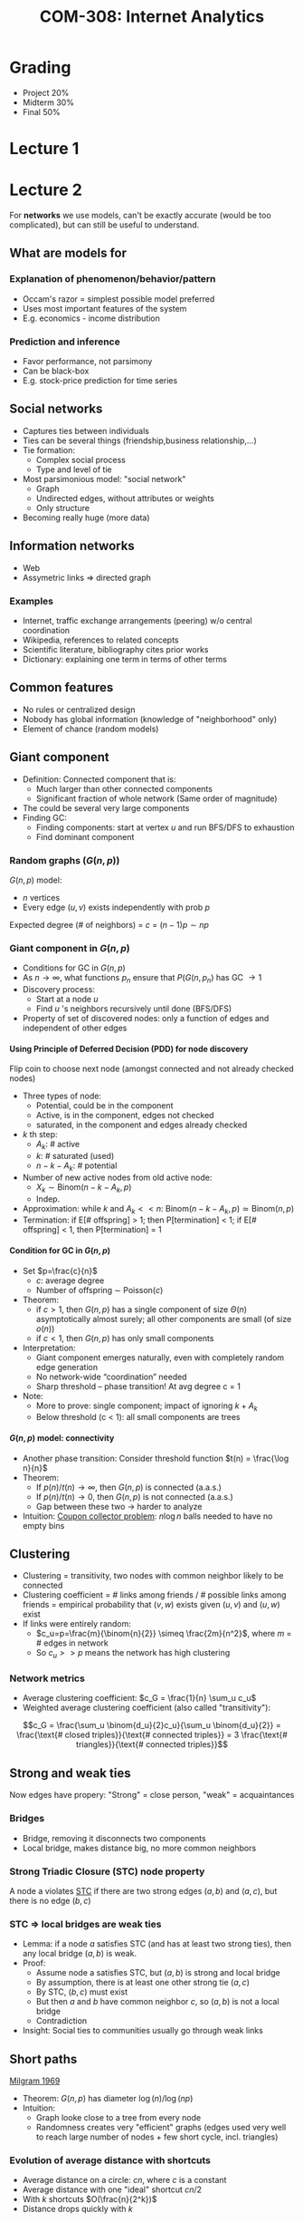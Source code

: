 #+TITLE: COM-308: Internet Analytics
#+HTML_HEAD: <link rel="stylesheet" type="text/css" href="/home/raph/school/theme.css"/>
#+OPTIONS: toc:2, H:4
# Local Variables:
# org-download-image-dir: \./files
# End:

* Grading

- Project 20%
- Midterm 30%
- Final   50%

* Lecture 1
* Lecture 2

For *networks* we use models, can't be exactly accurate (would be too complicated), but can
still be useful to understand.

** What are models for
*** Explanation of phenomenon/behavior/pattern

- Occam's razor = simplest possible model preferred
- Uses most important features of the system
- E.g. economics - income distribution

*** Prediction and inference

- Favor performance, not parsimony
- Can be black-box
- E.g. stock-price prediction for time series

** Social networks

- Captures ties between individuals
- Ties can be several things (friendship,business relationship,...)
- Tie formation:
  - Complex social process
  - Type and level of tie
- Most parsimonious model: "social network"
  - Graph
  - Undirected edges, without attributes or weights
  - Only structure
- Becoming really huge (more data)

** Information networks

- Web
- Assymetric links \Rightarrow directed graph

*** Examples

- Internet, traffic exchange arrangements (peering) w/o central coordination
- Wikipedia, references to related concepts
- Scientific literature, bibliography cites prior works
- Dictionary: explaining one term in terms of other terms

** Common features

- No rules or centralized design
- Nobody has global information (knowledge of "neighborhood" only)
- Element of chance (random models)

** Giant component

- Definition: Connected component that is:
  - Much larger than other connected components
  - Significant fraction of whole network (Same order of magnitude)
- The could be several very large components
- Finding GC:
  - Finding components: start at vertex $u$ and run BFS/DFS to exhaustion
  - Find dominant component

*** Random graphs ($G(n,p)$)

$G(n,p)$ model:
- $n$ vertices
- Every edge $(u,v)$ exists independently with prob $p$
Expected degree (# of neighbors) =  $c$ = $(n-1)p \sim np$

*** Giant component in $G(n,p)$

- Conditions for GC in $G(n,p)$
- As $n \to \infty$, what functions $p_n$ ensure that $P(G(n,p_n)$ has GC $\to
  1$
- Discovery process:
  - Start at a node $u$
  - Find $u$ 's neighbors recursively until done (BFS/DFS)
- Property of set of discovered nodes: only a function of edges and independent
  of other edges

**** Using Principle of Deferred Decision (PDD) for node discovery

Flip coin to choose next node (amongst connected and not already checked nodes)
- Three types of node:
  - Potential, could be in the component
  - Active, is in the component, edges not checked
  - saturated, in the component and edges already checked
- $k$ th step:
  - $A_k$: # active
  - $k$: # saturated (used)
  - $n-k-A_k$: # potential
- Number of new active nodes from old active node:
  - $X_k \sim \text{Binom}(n-k-A_k,p)$
  - Indep.
- Approximation: while $k$ and $A_k << n$: $\text{Binom}(n-k-A_k,p) \simeq
  \text{Binom}(n,p)$
- Termination: if E[# offspring] > 1; then P[termination] < 1; if E[# offspring]
  < 1, then P[termination] = 1

**** Condition for GC in $G(n,p)$

- Set $p=\frac{c}{n}$
  - $c$: average degree
  - Number of offspring $\sim$ Poisson($c$)
- Theorem:
  - if $c > 1$, then $G(n,p)$ has a single component of size $\Theta(n)$
    asymptotically almost surely; all other components are small (of size
    $o(n)$)
  - if $c < 1$, then $G(n,p)$ has only small components
- Interpretation:
  - Giant component emerges naturally, even with completely random edge
    generation
  - No network-wide “coordination” needed
  - Sharp threshold – phase transition! At avg degree c = 1
- Note:
  - More to prove: single component; impact of ignoring $k + A_k$
  - Below threshold (c < 1): all small components are trees

**** $G(n,p)$ model: connectivity

- Another phase transition: Consider threshold function $t(n) = \frac{\log n}{n}$
- Theorem:
  - If $p(n)/t(n) \to \infty$, then $G(n, p)$ is connected (a.a.s.)
  - If $p(n)/t(n) \to 0$, then $G(n, p)$ is not connected (a.a.s.)
  - Gap between these two \to harder to analyze
- Intuition: [[https://en.wikipedia.org/wiki/Coupon_collector's_problem][Coupon collector problem]]: $n \log n$ balls needed to have no empty
  bins

** Clustering

- Clustering = transitivity, two nodes with common neighbor likely to be
  connected
- Clustering coefficient = # links among friends / # possible links among
  friends = empirical probability that $(v,w)$ exists given $(u,v)$ and $(u,w)$
  exist
- If links were entirely random:
  - $c_u=p=\frac{m}{\binom{n}{2}} \simeq \frac{2m}{n^2}$, where $m$ = # edges in
    network
  - So $c_u >> p$ means the network has high clustering

*** Network metrics

- Average clustering coefficient: $c_G = \frac{1}{n} \sum_u c_u$
- Weighted average clustering coefficient (also called "transitivity"):
$$c_G = \frac{\sum_u \binom{d_u}{2}c_u}{\sum_u \binom{d_u}{2}} = \frac{\text{#
closed triples}}{\text{# connected triples}} = 3 \frac{\text{#
triangles}}{\text{# connected triples}}$$

** Strong and weak ties

Now edges have propery: "Strong" = close person, "weak" = acquaintances

*** Bridges

- Bridge, removing it disconnects two components
- Local bridge, makes distance big, no more common neighbors

*** Strong Triadic Closure (STC) node property

A node a violates [[https://en.wikipedia.org/wiki/Triadic_closure][STC]] if there are two strong edges $(a, b)$ and $(a, c)$, but there
is no edge $(b, c)$

*** STC \Rightarrow local bridges are weak ties

- Lemma: if a node $a$ satisfies STC (and has at least two strong ties), then
  any local bridge $(a,b)$ is weak.
- Proof:
  - Assume node a satisfies STC, but $(a, b)$ is strong and local bridge
  - By assumption, there is at least one other strong tie $(a, c)$
  - By STC, $(b, c)$ must exist
  - But then $a$ and $b$ have common neighbor $c$, so $(a, b)$ is not a local bridge
  - Contradiction
- Insight: Social ties to communities usually go through weak links

** Short paths

[[https://en.wikipedia.org/wiki/Small-world_experiment][Milgram 1969]]
- Theorem: $G(n,p)$ has diameter $\log(n) / \log(np)$
- Intuition:
  - Graph looke close to a tree from every node
  - Randomness creates very "efficient" graphs (edges used very well to reach
    large number of nodes + few short cycle, incl. triangles)

*** Evolution of average distance with shortcuts

- Average distance on a circle: $cn$, where $c$ is a constant
- Average distance with one "ideal" shortcut $cn/2$
- With $k$ shortcuts $O(\frac{n}{2^k})$
- Distance drops quickly with $k$

*** Evolution of clustering coeff with shortcuts

- As long as $k << n$, small impact on clustering coefficient, few triangles get
  destroyed

*** Small worlds

- high clustering
- small distances

* Lecture 3
** Herding and "watching thy neighbor"

- Information cascades: why imitating your friends makes sense – and how it can lead to surprising group behavior
- Heavy-tailed degree distributions: “the rich get richer” applied to networks

** Watching thy Neighbor

- Human decision-making:
  - Primary private information...
  - Heavily influenced by what decisions taken by others
- Reason:
  - Primary information: often too voluminous, noisy, not trustworthy,...
  - By imitating others, piggyback on their effort to interpret primary information
- Question: Macro behavior of such systems?

** Herding how it can go wrong? Urn model

- Urn with 3 balls
  - A priori distribution (blue/red majority) = (0.5,0.5)
  - majority blue: 2 blue + 1 red
  - majority red: 2 red + 1 blue
- A group of people take turns:
  - Draw a ball from the urn at random
  - Check the color of the ball privately, put it back in urn
  - Announce their guess (blue/red majority) to everybody
- Assumption:
  1. Each individual is altruistic: do what allows others to make best guess
  2. Each individual is selfish = tries to make best guess for himself

*** Urn model: altruistic

- Every person:
  - Selects a ball at random (with replacement)
  - Announces the color of the ball to everybody
- As $n \to \infty$, majority color of urn is equal to color most frequently observed
  - Consequence of law of large numbers
- After a few “sacrifices”, everybody could produce best guess
  - Sacrifice in the sense that first few individuals might be forced to say red
    (color of their ball) even if previous information suggests blue majority

*** Urn model: selfish

- Sequential decision-making
  - Public guess – goal: correct guess for many/most people
  - Observed color remains private
- First individual:
  - Blue ball: announce guess(1) = blue
  - Red ball: announce guess(1) = red
  - Public guess of first fully reveals private information
- Second individual:
  - If color(2) = guess(1): announce this color
  - If color(2) ≠ guess(1): does not matter (assume color(2))
  - Public guess of second fully reveals private information
- Third individual:
  - if guess(1) ≠ guess(2): announce guess(3) = color(3)
  - If guess(1) = guess(2): Announce guess(3)=guess(2)=guess(1), regardless of color(3)
  - Why is this?
    - Person 3 knows that guesses 1+2 reveal perfect information
    - Therefore, regardless of color(3), guess(1)=guess(2) dominates guess
- Fourth,...,∞th individual:
  - If guess(1) = guess(2): Announce guess(i) = guess(2)=guess(1), regardless of
    color(i)
This model leads to cascade
- If guess(1) = guess(2) were both wrong, then all future guesses are wrong!
- This happens with prob. 1/9
- Even though each individual is using available information in the best way to make a guess
- Can show that in this model, this is sure to happen eventually (even if not
  for 3 rd individual)

*** Information cascade: suboptimal decision

- Cascade: sequential decisions
- Individual:
  - Efficiency gain by observing others’ decisions
- Global behavior:
  - Primary information can “wash out”
  - Suboptimal or random decisions
- Might these be cascades:
  - Stock market gyrations, “flash crash”
  - Inexplicable shifts in popularity of {restaurants, clubs, celebrities,...}
  - Fashion, style, celebrity,...
  - ...

** Herding in networks

- Observation: degree distributions in networks often resemble power laws
- Power law: $P(D > d) \propto d^{-\gamma}$
- Must distributions have "light tails": eg. $P(D > d) \propto e^{0\alpha d}$
Example of such distribution: [[https://en.wikipedia.org/wiki/Pareto_distribution][Pareto distribution]] 

Useful to compare the tail of the distribution, what is d* s.t P(D > d*) = 10^-9

** Preferential attachment in growing nets

- Growth model: nodes arrive one by one and join the existing network
  - Directed graph
  - In-degree $d_{in{(v)$ measures "popularity" and attractiveness" of node
- Preferential attachment: new node creates one edge
- Prob. of connecting to $v$ is $\propto d_{in}(v)$
- Intuition: high-degree easier to meet; more popular; more useful;...
- Node with in-degree 0 never gets “started”
- Need another assumption:
  - With prob. $\alpha$, new node connects uniformly at random
  - With prob. $1 - \alpha$ , preferential attachment

*** Analysis

cf. slides for details.

** Observing
*** [[https://en.wikipedia.org/wiki/Friendship_paradox][Friendship Paradox]]

- “Your friends have more friends than you”
- Social network = $G(V,E)$
- $d_v$ : degree of node $v$
- $n = |V|$ : number of nodes, $m = |E|$ : number of edges
- Average number of friends: $\mu = \frac{\sum d_v}{n}$
- How to talk about average number of friends’ friends?
  - Average degree over nodes: $\mu = \frac{\sum d_v}{n} = 2 \frac{m}{n}$, look at each person
  - Average degree over edges: $\frac{\sum_{(u,v)\in E} d_v}{2m}$, look at each person's list of friends
- Lemma:
  - $\frac{\sum_{(u,v)\in E} d_v}{2m} = \mu\left(1+\frac{\sigma^2}{\mu^2}\right)$
  - Degree variance: $\sigma^2 = \frac{1}{n} \sum_{v\in V} d^2_v - \left(\frac{1}{n} \sum_{v\in V} d_v\right)^2$

*** Observer matters

Sampling bias

* Lecture 4
** Node statistics in large networks

- Breadth-First Search
  - Problem: “locality bias”
  - E.g.: starting node is a page in English \to most nearby pages probably are as well
- Depth-First Search
  - Advantage: avoid locality bias
  - Problem: bias in ordering of links
  - E.g.: suppose FB friends listed alphabetically -> only visit people named
    “A*"
- Node sampling
  - Urn model: select every node with prob. 1/n indep. with replacement; compute
    average over many samples
  - Problem: usually not available, because we only have “neighbors of current
    node”!

** Random walks on graphs

- Random Walk
  - Advantage: no ordering bias (by def); no locality bias (under some conditions)
  - A bit like DFS with shuffled neighbors (but RW can return)
- Undirected graph $G(V,E)$
- Assume connected (otherwise assume G is the GC for the actual network)
  - Random Walk:
    + Discrete time $t$
    + Node at time $t$: $X_t$
    + At each time step, go to a neighbor of $X_t$ uniformly at random \to
      $X_{t+1}$
Problem, bias: high-degree nodes sampled more frequently

*** Random walks as Markov chain

- Transition matrix $P$:
$$P= \begin{cases}
p_{ij} = 1/d_i & (i,j) \in E\\
0 & \text{otherwise}
\end{cases}$$
- If $G(V, E)$ is undirected, connected and non-bipartite, then $\lbrace X_t
  \rbrace$ is an ergodic (irreducible, aperiodic) Markov chain
(Ergodicity: Stationary distribution $\pi$, $p_{ij}(t) \to \pi_j$

*** Stationary distribution \pi

- Lemma: $\pi \propto [d_1 , d_2 , \dots , d_n ]$
- Proof:
  - Def of stationary distribution: $\pi = \pi P$
  - [d_1 , d_2 , d_3 , \dots , d_n] P = x
  - $x_j = \sum_i d_i p_{ij} = \sum_i 1_{\lbrace(i,j) \in E \rbrace} = d_j$
  - $[d_1 , \dots , d_n]$ is eigenvector with eigenvalue=1 \to stationary distribution
Intuition:
- Random walk “sees” uniformly random edges; nodes biased by # of edges = degree
- Similar to Friendship Paradox!

*** Obtaining unbiased estimator from RW

- Node statistic $f(i)$
- Would like to know $F = \frac{1}{n} \sum_{v\in V} f(v)$
- Sampling:
  - Ideal: $P(X_t = v) = \frac{1}{n}$
  - RW: $P(X_t = v) = \frac{d_v}{||d||_1} = \frac{d_v}{2m}$
- Compensate for degree bias:
  - Let RW run for $T$ time steps
  - Compute $\hat{F} = \frac{2m \sum_t f(X_t)/d_{X_t}}{nT}$
- Stationary regime: unbiased $E[\hat{F}] = E[f(X_t)] = F$, but we cannot start
  in stationary regime, instead at a specific state \to how large does $T$ have
  to be?

*** Estimator without knowledge of $n,m$

- In practice, we may not know $n, m$
- Eliminate from estimate:
  - Can estimate normalization constant from sample path
  - $\hat{F} = \frac{\sum_t f(X_t)/d_{X_t}}{\sum_t 1/d_{X_t}}$
  - Denominator: sum of all (random) weights

*** Spectral theorem applied to RW

- Want to compute powers of $P$: $p_{ij}(t) = [P^t]_{ij}$: $P$(at $j$ after $t$
  steps|starting at $i$)
- Spectral decomposition: But P is not symmetric
- Work with a “symmetrized” version of P
  - Def: D =diag(\frac{1}{d_1},\dots, \frac{1}{d_n})
  - Def: A = adjacency matrix
  - N = D1/2 AD1/2 = D −1/2 PD1/2
  - Symmetric \to spectral form: $N = \sum_{k=1}^n \lambda_k v_k v_k^T$
  - $\lambda k$ : eigenvalues
  - $v_k$ : normalized eigenvectors
- $p_{ij}(t) = [P^t]_{ij} = \pi_j + \sum_{k=2}^n \lambda_k^t \nu_{ki}\nu_{kj}
  \sqrt{\frac{d_j}{d_i}}$

*** Conductance
** Epidemics
* Lecture 5
** Structure of the web
One dominant giant strongly connected component.
** Search \to Ranking
- Search query \to ranked list of results
- Two ingredients:
  - Relevance score: how relevant is the result to the query (cf retrieval lectures)
  - Importance score: quality, importance of the result independent of query
*** Hyperlink: intuition
Links are asymmetric
- Existence under control of link tail
  - Means “X considers Y relevant”
  - Does not necessarily mean “quality” or “agreement”
- Represented as directed graph
*** Turning hyperlink net into ranking
- Importance score of page $u:$ $\pi_u$
- Approach 1: $\pi_u = i_u$ (in-degree)
  - More endorsements = more important
  - Problem: easy to spam (e.g., link-farm)
- Approach 2: take into account importance of endorser \to circular
  - $\pi = \sum_{(v,u)}\pi_v$
  - More important endorsers = more important
  - Problem: a page pointing to a single other page should be stronger endorsement
    than e.g. a long list of links
Approach 3:
$$\pi_u = \sum_{(v,u)} \frac{\pi_v}{o_v}$$
*** Score-flow matrix $H$
- Def: $H_{uv} = \begin{cases} \frac{1}{o_u} & (u,v) \in E \\
0 & \text{otherwise}
\end{cases}$
- Note: $H$ is the transition matrix of a RW on the web
  - "Random surfer": $P(\text{at }v\text{ at time }t+1) = \sum_u P(\text{at
    }u\text{ at time }t)/o_u$
  - $\pi_{t+1} = \pi_t H$
- If RW is ergodic, then $\pi_t \to \pi$
  - $\pi = \pi H$, i.e., solves the score-flow equation
  - Condition for ergodicity: graph has to be non-periodic and strongly connected
    \to aperiodic and irreducible Markov chain
*** Dangling nodes
Dangling node = absorbing state of RW (not strongly connected)

\Rightarrow There is no (non-zero) $\pi$ that solves $\pi = \pi H$
*** Dealing with dangling nodes
- Idea: if random surfer arrives at dangling node \to go to any webpage uniformly at random
  - Or following some well-chosen distribution a over all nodes
- Def: $w=$indicator of dangling nodes, Example: $w = (0,0,0,1)$
- $\hat{H} = H +\frac{1}{n} (w^T e)$ (stochastic matrix)
*** Google Matrix $G$
Can have sets that forms absorbing class or can have several solutions.
**** Solution
Add randomization: at every iteration, coin flip: with prob $\theta$ walk on the
graph $\hat{H}$, with prob. $1-\theta$ jump to a random page.
- $G = \theta \hat{H} = (1-\theta) \frac{e^T e}{n}$, where $e^T e/n$ is called
  the teleportation matrix
- Theorem:
  - if $\theta < 1$, $\pi = \pi G$ has exactly one solution for any network
    graph
  - if $\theta = 0$, then $\pi$ uniform
  - In practice: $0.8 \le \theta \le 0.9$
  - Prob of jumping = geometric
- PageRank algoithm computes this solution
* Lecture 6
** What is dimensionality reduction?
- Often high dimensionality data has also meaning in lower dimension

* Lecture 8
* Tips and tricks
** Stationary distribution of RW

HOW to: compute eigenvectors of P (probability transition matrix), then \pi
where \pi P = P, is the stationary distribution.

* Lab1
** https://github.com/mdeff/python_tour_of_data_science
** Finish lab 1
* Research
** Principle of deffered decision for giant component discovery
** Unbiased estimator for Random Walks
** Mixing time for RW
** Conductance
